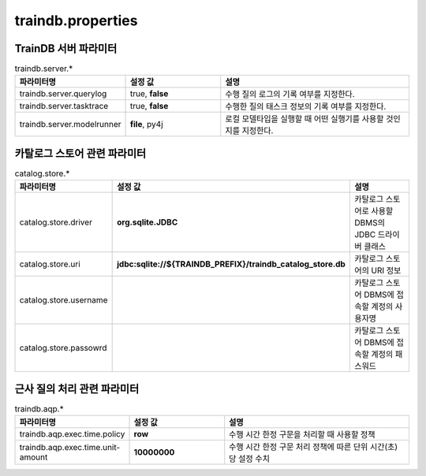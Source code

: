 traindb.properties
==================

TrainDB 서버 파라미터
---------------------
.. list-table:: traindb.server.*
   :widths: 25 25 50
   :header-rows: 1

   * - 파라미터명
     - 설정 값
     - 설명
   * - traindb.server.querylog
     - true, **false**
     - 수행 질의 로그의 기록 여부를 지정한다.
   * - traindb.server.tasktrace
     - true, **false**
     - 수행한 질의 태스크 정보의 기록 여부를 지정한다.
   * - traindb.server.modelrunner
     - **file**, py4j
     - 로컬 모델타입을 실행할 때 어떤 실행기를 사용할 것인지를 지정한다.


카탈로그 스토어 관련 파라미터
-----------------------------
.. list-table:: catalog.store.*
   :widths: 25 25 50
   :header-rows: 1

   * - 파라미터명
     - 설정 값
     - 설명
   * - catalog.store.driver
     - **org.sqlite.JDBC**
     - 카탈로그 스토어로 사용할 DBMS의 JDBC 드라이버 클래스
   * - catalog.store.uri
     - **jdbc:sqlite://${TRAINDB_PREFIX}/traindb_catalog_store.db**
     - 카탈로그 스토어의 URI 정보
   * - catalog.store.username
     - 
     - 카탈로그 스토어 DBMS에 접속할 계정의 사용자명
   * - catalog.store.passowrd
     - 
     - 카탈로그 스토어 DBMS에 접속할 계정의 패스워드


근사 질의 처리 관련 파라미터
----------------------------
.. list-table:: traindb.aqp.*
   :widths: 25 25 50
   :header-rows: 1

   * - 파라미터명
     - 설정 값
     - 설명
   * - traindb.aqp.exec.time.policy
     - **row**
     - 수행 시간 한정 구문을 처리할 때 사용할 정책
   * - traindb.aqp.exec.time.unit-amount
     - **10000000**
     - 수행 시간 한정 구문 처리 정책에 따른 단위 시간(초)당 설정 수치

